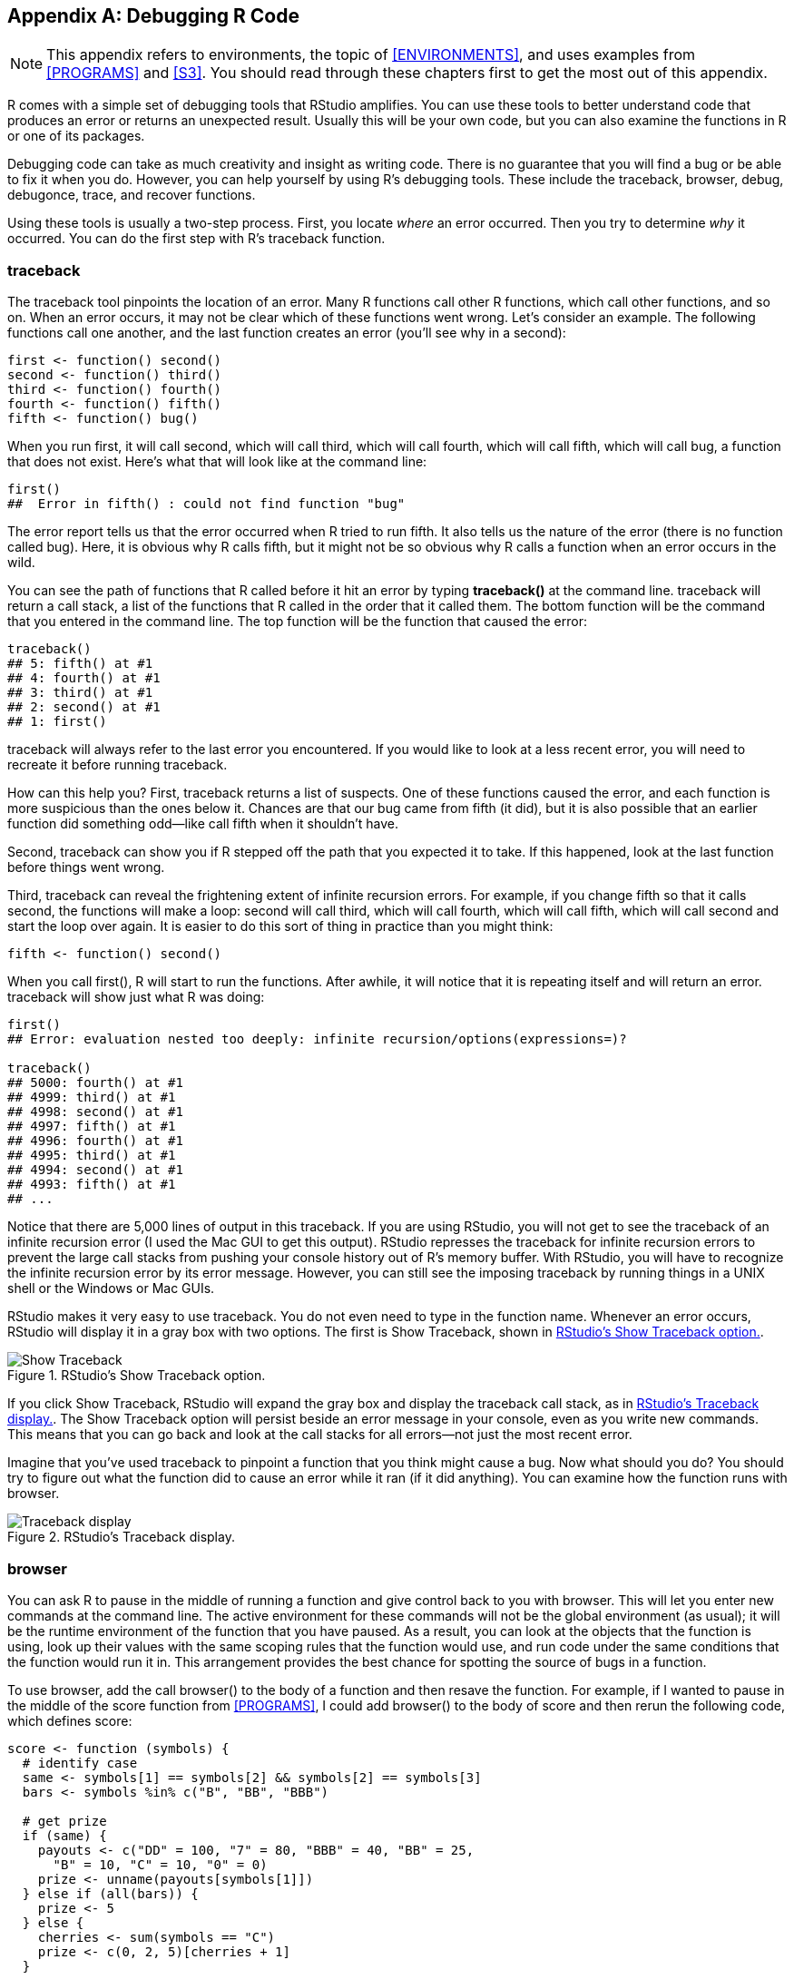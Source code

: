 [[DEBUG]]
[appendix]
== Debugging R Code

[NOTE]
===============================
This appendix refers to environments, the topic of <<ENVIRONMENTS>>, and uses examples from <<PROGRAMS>> and <<S3>>. You should read through these chapters first to get the most out of this appendix.
===============================

R comes with a simple set of debugging tools that RStudio amplifies. You can use these tools to better understand code that produces an error or returns an unexpected result. Usually this will be your own code, but you can also examine the functions in R or one of its packages. 

Debugging code can take as much creativity and insight as writing code. There is no guarantee that you will find a bug or be able to fix it when you do. However, you can help yourself by using R's debugging tools. These include the ++traceback++, ++browser++, ++debug++, ++debugonce++, ++trace++, and ++recover++ functions.

Using these tools is usually a two-step process. First, you locate _where_ an error occurred. Then you try to determine _why_ it occurred. You can do the first step with R's ++traceback++ function.

=== traceback

The ++traceback++ tool pinpoints the location of an error.(((debugging tools, traceback)))(((traceback tool))) Many R functions call other R functions, which call other functions, and so on. When an error occurs, it may not be clear which of these functions went wrong. Let's consider an example. The following functions call one another, and the last function creates an error (you'll see why in a second):
[source,r]
----
first <- function() second()
second <- function() third()
third <- function() fourth()
fourth <- function() fifth()
fifth <- function() bug()
----
When you run ++first++, it will call ++second++, which will call ++third++, which will call ++fourth++, which will call ++fifth++, which will call ++bug++, a function that does not exist. Here's what that will look like at the command line:
[source,r]
----
first()
##  Error in fifth() : could not find function "bug" 
----
The error report tells us that the error occurred when R tried to run ++fifth++. It also tells us the nature of the error (there is no function called ++bug++). Here, it is obvious why R calls ++fifth++, but it might not be so obvious why R calls a function when an error occurs in the wild. 

You can see the path of functions that R called before it hit an error by typing *+traceback()+* at the command line. ++traceback++ will return a call stack, a list of the functions that R called in the order that it called them. The bottom function will be the command that you entered in the command line. The top function will be the function that caused the error:
[source,r]
----
traceback()
## 5: fifth() at #1
## 4: fourth() at #1
## 3: third() at #1
## 2: second() at #1
## 1: first()
----
++traceback++ will always refer to the last error you encountered. If you would like to look at a less recent error, you will need to recreate it before running ++traceback++.

How can this help you? First, ++traceback++ returns a list of suspects. One of these functions caused the error, and each function is more suspicious than the ones below it. Chances are that our bug came from ++fifth++ (it did), but it is also possible that an earlier function did something odd—like call ++fifth++ when it shouldn't have.

Second, ++traceback++ can show you if R stepped off the path that you expected it to take. If this happened, look at the last function before things went wrong.

Third, ++traceback++ can reveal the frightening extent of infinite recursion errors. For example, if you change ++fifth++ so that it calls ++second++, the functions will make a loop: ++second++ will call ++third++, which will call ++fourth++, which will call ++fifth++, which will call ++second++ and start the loop over again. It is easier to do this sort of thing in practice than you might think:
[source,r]
----
fifth <- function() second()
----
When you call ++first()++, R will start to run the functions. After awhile, it will notice that it is repeating itself and will return an error. ++traceback++ will show just what R was doing:
[source,r]
----
first()
## Error: evaluation nested too deeply: infinite recursion/options(expressions=)?

traceback()
## 5000: fourth() at #1
## 4999: third() at #1
## 4998: second() at #1
## 4997: fifth() at #1
## 4996: fourth() at #1
## 4995: third() at #1
## 4994: second() at #1
## 4993: fifth() at #1
## ...
----
Notice that there are 5,000 lines of output in this ++traceback++. If you are using RStudio, you will not get to see the traceback of an infinite recursion error (I used the Mac GUI to get this output). RStudio represses the traceback for infinite recursion errors to prevent the large call stacks from pushing your console history out of R's memory buffer. With RStudio, you will have to recognize the infinite recursion error by its error message. However, you can still see the imposing ++traceback++ by running things in a UNIX shell or the Windows or Mac GUIs.(((RStudio, recognizing infinite recursion errors)))(((recursion errors)))(((infinite recursion errors)))

RStudio makes it very easy to use ++traceback++. You do not even need to type in the function name. Whenever an error occurs, RStudio will display it in a gray box with two options. The first is Show Traceback, shown in <<FIGURE-SHOW-TRACEBACK>>.(((RStudio, Show Traceback option))) 

[[FIGURE-SHOW-TRACEBACK]]
.RStudio's Show Traceback option.
image::images/hopr_ae01.png["Show Traceback"]

If you click Show Traceback, RStudio will expand the gray box and display the ++traceback++ call stack, as in <<FIGURE-HIDE-TRACEBACK>>. The Show Traceback option will persist beside an error message in your console, even as you write new commands. This means that you can go back and look at the call stacks for all errors—not just the most recent error.

Imagine that you've used ++traceback++ to pinpoint a function that you think might cause a bug. Now what should you do? You should try to figure out what the function did to cause an error while it ran (if it did anything). You can examine how the function runs with ++browser++.

[[FIGURE-HIDE-TRACEBACK]]
.RStudio's Traceback display.
image::images/hopr_ae02.png["Traceback display"]

=== browser

You can ask R to pause in the middle of running a function and give control back to you with ++browser++. This will let you enter new commands at the command line.(((debugging tools, browser)))((("browser (debugging tool)"))) The active environment for these commands will not be the global environment (as usual); it will be the runtime environment of the function that you have paused. As a result, you can look at the objects that the function is using, look up their values with the same scoping rules that the function would use, and run code under the same conditions that the function would run it in. This arrangement provides the best chance for spotting the source of bugs in a function.

To use ++browser++, add the call ++browser()++ to the body of a function and then resave the function. For example, if I wanted to pause in the middle of the ++score++ function from <<PROGRAMS>>, I could add ++browser()++ to the body of ++score++ and then rerun the following code, which defines ++score++:
[source,r]
----
score <- function (symbols) {
  # identify case
  same <- symbols[1] == symbols[2] && symbols[2] == symbols[3]
  bars <- symbols %in% c("B", "BB", "BBB")
  
  # get prize
  if (same) {
    payouts <- c("DD" = 100, "7" = 80, "BBB" = 40, "BB" = 25, 
      "B" = 10, "C" = 10, "0" = 0)
    prize <- unname(payouts[symbols[1]])
  } else if (all(bars)) {
    prize <- 5
  } else {
    cherries <- sum(symbols == "C")
    prize <- c(0, 2, 5)[cherries + 1]
  }
  
  browser()

  # adjust for diamonds
  diamonds <- sum(symbols == "DD")
  prize * 2 ^ diamonds
}
---- 
Now whenever R runs ++score++, it will come to the call ++browser()++. You can see this with the ++play++ function from <<PROGRAMS>>. If you don't have ++play++ handy, you can access it by running this code: 
[source,r]
----
get_symbols <- function() {
  wheel <- c("DD", "7", "BBB", "BB", "B", "C", "0")
  sample(wheel, size = 3, replace = TRUE, 
    prob = c(0.03, 0.03, 0.06, 0.1, 0.25, 0.01, 0.52))
}

play <- function() {
  symbols <- get_symbols()
  structure(score(symbols), symbols = symbols, class = "slots")
}
----
When you run ++play++, ++play++ will call ++get_symbols++ and then ++score++. As R works through ++score++, it will come across the call to ++browser++ and run it. When R runs this call, several things will happen, as in <<FIGURE-BROWSER>>. First, R will stop running ++score++. Second, the command prompt will change to ++browser[1]>++ and R will give me back control; I can now type new commands in at the new command prompt. Third, three buttons will appear above the console pane: Next, Continue, and Stop. Fourth, RStudio will display the source code for ++score++ in the scripts pane, and it will highlight the line that contains ++browser()++. Fifth, the environments tab will change. Instead of revealing the objects that are saved in the global environment, it will reveal the objects that are saved in the runtime environment of ++score++ (see <<ENVIRONMENTS>> for an explanation of R's environment system). Sixth, RStudio will open a new Traceback pane, which shows the call stack RStudio took to get to ++browser++. The most recent function, ++score++, will be highlighted.(((RStudio, Traceback pane)))

I'm now in a new R mode, called _browser mode_. Browser mode is designed to help you uncover bugs, and the new display in RStudio is designed to help you navigate this mode.(((R, browser mode)))(((browser mode))) 

Any command that you run in browser mode will be evaluated in the context of the runtime environment of the function that called ++browser++. This will be the function that is highlighted in the new Traceback pane. Here, that function is ++score++. So while we are in browser mode, the active environment will be ++score++'s runtime environment. This lets you do two things.

[[FIGURE-BROWSER]]
.RStudio updates its display whenever you enter browser mode to help you navigate the mode.
image::images/hopr_ae03.png["RStudio's browser display"]

First, you can inspect the objects that ++score++ uses. The updated Environments pane shows you which objects ++score++ has saved in its local environment. You can inspect any of them by typing their name at the browser prompt. This gives you a way to see the values of runtime variables that you normally would not be able to access. If a value looks clearly wrong, you may be close to finding a bug:
[source,r]
----
Browse[1]> symbols
## [1] "B" "B" "0"

Browse[1]> same
## [1] FALSE
----
Second, you can run code and see the same results that ++score++ would see. For example, you could run the remaining lines of the ++score++ function and see if they do anything unusual. You could run these lines by typing them into the command prompt, or you could use the three navigation buttons that now appear above the prompt, as in <<FIGURE-BROWSER-BUTTONS>>.

The first button, Next, will run the next line of code in ++score++. The highlighted line in the scripts pane will advance by one line to show you your new location in the ++score++ function. If the next line begins a code chunk, like a +for+ loop or an +if+ tree, R will run the whole chunk and will highlight the whole chunk in the script window. 

The second button, Continue, will run all of the remaining lines of ++score++ and then exit the browser mode.

The third button, Stop, will exit browser mode without running any more lines of ++score++.

[[FIGURE-BROWSER-BUTTONS]]
.You can navigate browser mode with the three buttons at the top of the console pane.
image::images/hopr_ae04.png["RStudio's browser buttons"]

You can do the same things by typing the commands ++n++, ++c++, and ++Q++ into the browser prompt. This creates an annoyance: what if you want to look up an object named ++n++, ++c++, or ++Q++? Typing in the object name will not work, R will either advance, continue, or quit the browser mode. Instead you will have to look these objects up with the commands ++get("n")++, ++get("c")++, and ++get("Q")++. ++cont++ is a synonym for ++c++ in browser mode and ++where++ prints the call stack, so you'll have to look up these objects with ++get++ as well.

Browser mode can help you see things from the perspective of your functions, but it cannot show you where the bug lies. However, browser mode can help you test hypotheses and investigate function behavior. This is usually all you need to spot and fix a bug. The browser mode is the basic debugging tool of R. Each of the following functions just provides an alternate way to enter the browser mode. 

Once you fix the bug, you should resave your function a third time—this time without the ++browser()++ call. As long as the browser call is in there, R will pause each time you, or another function, calls ++score++.

=== Break Points

RStudio's break points provide a graphical way to add a ++browser++ statement to a function.(((debugging tools, break points)))(((break points))) To use them, open the script where you've defined a function. Then click to the left of the line number of the line of code in the function body where you'd like to add the browser statement. A hollow red dot will appear to show you where the break point will occur. Then run the script by clicking the Source button at the top of the Scripts pane. The hollow dot will turn into a solid red dot to show that the function has a break point (see <<FIGURE-BREAK-POINT>>).

R will treat the break point like a ++browser++ statement, going into browser mode when it encounters it. You can remove a break point by clicking on the red dot. The dot will disappear, and the break point will be removed.

[[FIGURE-BREAK-POINT]]
.Break points provide the graphical equivalent of a browser statement.
image::images/hopr_ae05.png["Break points"]

Break points and ++browser++ provide a great way to debug functions that you have defined. But what if you want to debug a function that already exists in R? You can do that with the ++debug++ function.

=== debug

You can "add" a browser call to the very start of a preexisting function with ++debug++.(((debugging tools, debug)))(((debug function))) To do this, run ++debug++ on the function. For example, you can run ++debug++ on ++sample++ with:
[source,r]
----
debug(sample)
----
Afterward, R will act as if there is a ++browser()++ statement in the first line of the function. Whenever R runs the function, it will immediately enter browser mode, allowing you to step through the function one line at a time. R will continue to behave this way until you "remove" the browser statement with ++undebug++:
[source,r]
----
undebug(sample)
----
You can check whether a function is in "debugging" mode with ++isdebugged++. This will return ++TRUE++ if you've ran ++debug++ on the function but have yet to run ++undebug++:
[source,r]
----
isdebugged(sample)
## FALSE
----
If this is all too much of a hassle, you can do what I do and use ++debugonce++ instead of ++debug++. R will enter browser mode the very next time it runs the function but will automatically undebug the function afterward. If you need to browse through the function again, you can just run ++debugonce++ on it a second time.(((debugonce)))

You can recreate ++debugonce++ in RStudio whenever an error occurs. "Rerun with debug" will appear in the grey error box beneath Show Traceback (<<FIGURE-SHOW-TRACEBACK>>). If you click this option, RStudio will rerun the command as if you had first run ++debugonce++ on it. R will immediately go into browser mode, allowing you to step through the code. The browser behavior will only occur on this run of the code. You do not need to worry about calling ++undebug++ when you are done.


=== trace

You can add the browser statement further into the function, and not at the very start, with ++trace++. ++trace++ takes the name of a function as a character string and then an R expression to insert into the function.(((debugging tools, trace)))(((trace function))) You can also provide an ++at++ argument that tells ++trace++ at which line of the function to place the expression. So to insert a browser call at the fourth line of ++sample++, you would run:
[source,r]
----
trace("sample", browser, at = 4)
----
You can use ++trace++ to insert other R functions (not just ++browser++) into a function, but you may need to think of a clever reason for doing so. You can also run ++trace++ on a function without inserting any new code. R will prints ++trace:<the function>++ at the command line every time R runs the function. This is a great way to test a claim I made in <<S3>>, that R calls +print+ every time it displays something at the command line:
[source,r]
----
trace(print)

first
## trace: print(function () second())
## function() second()

head(deck)
## trace: print
##    face   suit value
## 1  king spades    13
## 2 queen spades    12
## 3  jack spades    11
## 4   ten spades    10
## 5  nine spades     9
## 6 eight spades     8
----
You can revert a function to normal after calling trace on it with ++untrace++:
[source,r]
----
untrace(sample)
untrace(print)
----

=== recover

The ++recover++ function provides one final option for debugging.(((debugging tools, recover)))(((recover function))) It combines the call stack of ++traceback++ with the browser mode of ++browser++. You can use ++recover++ just like ++browser++, by inserting it directly into a function's body. Let's demonstrate ++recover++ with the ++fifth++ function:
[source,r]
----
fifth <- function() recover()
----
When R runs ++recover++, it will pause and display the call stack, but that's not all. R gives you the option of opening a browser mode in _any_ of the functions that appear in the call stack. Annoyingly, the call stack will be displayed upside down compared to ++traceback++. The most recent function will be on the bottom, and the original function will be on the top:
[source,r]
----
first()
## 
## Enter a frame number, or 0 to exit   
## 
## 1: first()
## 2: #1: second()
## 3: #1: third()
## 4: #1: fourth()
## 5: #1: fifth()
----
To enter a browser mode, type in the number next to the function in whose runtime environment you would like to browse. If you do not wish to browse any of the functions, type ++0++:
[source,r]
----
3
## Selection: 3
## Called from: fourth()
## Browse[1]> 
----
You can then proceed as normal. ++recover++ gives you a chance to inspect variables up and down your call stack and is a powerful tool for uncovering bugs. However, adding ++recover++ to the body of an R function can be cumbersome. Most R users use it as a global option for handling errors.

If you run the following code, R will automatically call ++recover()++ whenever an error occurs: 
[source,r]
----
options(error = recover)
----
This behavior will last until you close your R session, or reverse the behavior by calling:
[source,r]
----
options(error = NULL)
----

